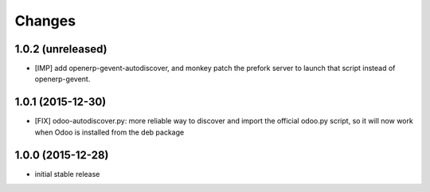 Changes
~~~~~~~

1.0.2 (unreleased)
------------------
- [IMP] add openerp-gevent-autodiscover, and monkey patch the prefork server
  to launch that script instead of openerp-gevent.

1.0.1 (2015-12-30)
------------------
- [FIX] odoo-autodiscover.py: more reliable way to discover and import
  the official odoo.py script, so it will now work when Odoo is installed
  from the deb package

1.0.0 (2015-12-28)
------------------
- initial stable release
